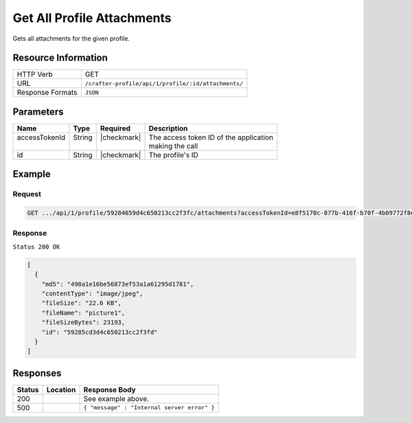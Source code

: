 .. .. include:: /includes/unicode-checkmark.rst

.. _crafter-profile-api-profile-attachment-all:

===========================
Get All Profile Attachments
===========================

Gets all attachments for the given profile.

--------------------
Resource Information
--------------------

+----------------------------+-------------------------------------------------------------------+
|| HTTP Verb                 || GET                                                              |
+----------------------------+-------------------------------------------------------------------+
|| URL                       || ``/crafter-profile/api/1/profile/:id/attachments/``              |
+----------------------------+-------------------------------------------------------------------+
|| Response Formats          || ``JSON``                                                         |
+----------------------------+-------------------------------------------------------------------+

----------
Parameters
----------

+-------------------+-------------+---------------+----------------------------------------------+
|| Name             || Type       || Required     || Description                                 |
+===================+=============+===============+==============================================+
|| accessTokenId    || String     || |checkmark|  || The access token ID of the application      |
||                  ||            ||              || making the call                             |
+-------------------+-------------+---------------+----------------------------------------------+
|| id               || String     || |checkmark|  || The profile's ID                            |
+-------------------+-------------+---------------+----------------------------------------------+

-------
Example
-------

^^^^^^^
Request
^^^^^^^

.. code-block:: guess

  GET .../api/1/profile/59284659d4c650213cc2f3fc/attachments?accessTokenId=e8f5170c-877b-416f-b70f-4b09772f8e2d


^^^^^^^^
Response
^^^^^^^^

``Status 200 OK``

.. code-block:: json

  [
    {
      "md5": "498a1e16be56873ef53a1a61295d1781",
      "contentType": "image/jpeg",
      "fileSize": "22.6 KB",
      "fileName": "picture1",
      "fileSizeBytes": 23193,
      "id": "59285cd3d4c650213cc2f3fd"
    }
  ]

---------
Responses
---------

+---------+-----------------------------------+--------------------------------------------------+
|| Status || Location                         || Response Body                                   |
+=========+===================================+==================================================+
|| 200    ||                                  || See example above.                              |
+---------+-----------------------------------+--------------------------------------------------+
|| 500    ||                                  || ``{ "message" : "Internal server error" }``     |
+---------+-----------------------------------+--------------------------------------------------+
